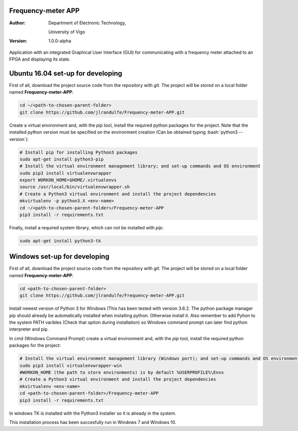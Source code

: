 .. role:: bash(code)
   :language: bash

Frequency-meter APP
===================

:Author:
    Department of Electronic Technology,

    University of Vigo

:Version: 1.0.0-alpha

Application with an integrated Graphical User Interface (GUI) for communicating with a frequency meter attached to an FPGA and displaying its state.

Ubuntu 16.04 set-up for developing
==================================

First of all, download the project source code from the repository with *git*. The project will be stored on a local folder named **Frequency-meter-APP**:

.. code-block:: bash

   cd ~/<path-to-chosen-parent-folder>
   git clone https://github.com/jlrandulfe/Frequency-meter-APP.git

Create a virtual environment and, with the *pip* tool, install the required python packages for the project. Note that the installed python version must be specified on the environment creation (Can be obtained typing :bash:`python3 --version`):

.. code-block:: bash

   # Install pip for installing Python3 packages
   sudo apt-get install python3-pip
   # Install the virtual environment management library; and set-up commands and OS environment
   sudo pip3 install virtualenvwrapper
   export WORKON_HOME=$HOME/.virtualenvs
   source /usr/local/bin/virtualenvwrapper.sh
   # Create a Python3 virtual environment and install the project dependencies
   mkvirtualenv -p python3.X <env-name>
   cd ~/<path-to-chosen-parent-folder>/Frequency-meter-APP
   pip3 install -r requirements.txt

Finally, install a required system library, which can not be installed with *pip*:

.. code-block:: bash

   sudo apt-get install python3-tk



Windows set-up for developing
=============================
First of all, download the project source code from the repository with *git*. The project will be stored on a local folder named **Frequency-meter-APP**:

.. code-block:: bash
   
   cd <path-to-chosen-parent-folder>
   git clone https://github.com/jlrandulfe/Frequency-meter-APP.git

Install newest version of Python 3 for Windows (This has been tested with version 3.6.2. The python package manager pip should already be automatically installed when installing python. Otherwise install it. Also remember to add Pyhon to the system PATH varibles (Check that option during installation) so Windows command prompt can later find python interpreter and pip.
  
In cmd (Windows Command Prompt) create a virtual environment and, with the *pip* tool, install the required python packages for the project:

.. code-block:: bash

   # Install the virtual environment management library (Windows port); and set-up commands and OS environment
   sudo pip3 install virtualenvwrapper-win
   #WORKON_HOME (the path to store environments) is by default %USERPROFILE%\Envs
   # Create a Python3 virtual environment and install the project dependencies
   mkvirtualenv <env-name>
   cd <path-to-chosen-parent-folder>/Frequency-meter-APP
   pip3 install -r requirements.txt

In windows TK is installed with the Python3 installer so it is already in the system.

This installation process has been succesfully run in Windows 7 and Windows 10.